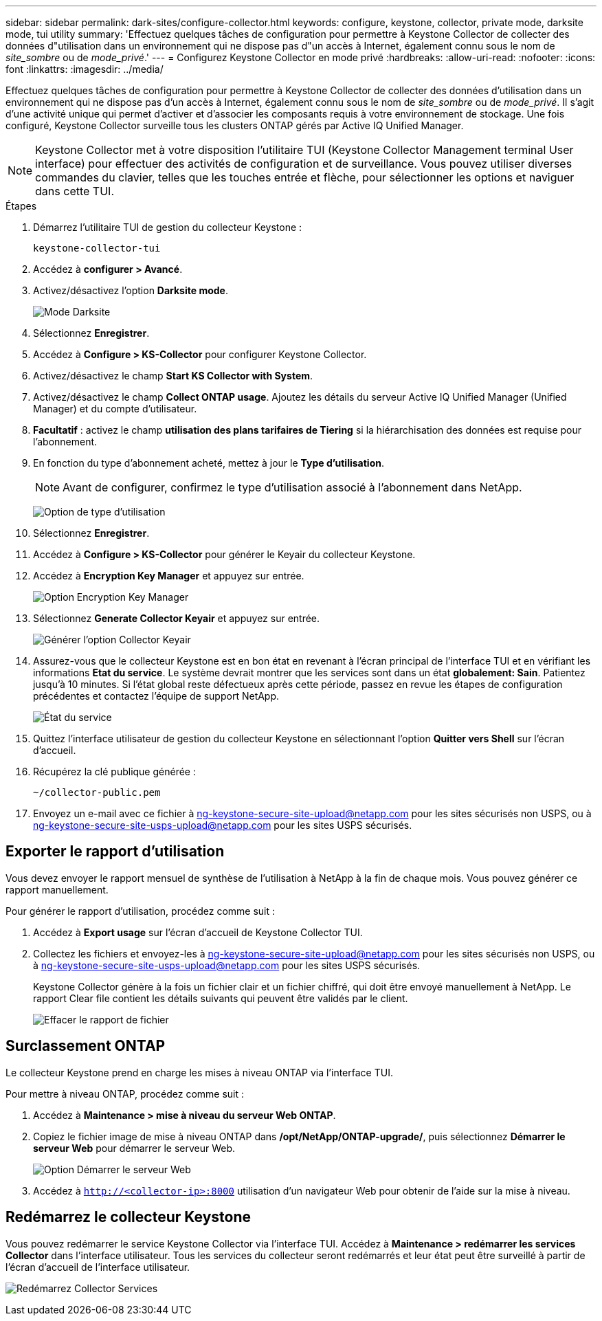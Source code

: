 ---
sidebar: sidebar 
permalink: dark-sites/configure-collector.html 
keywords: configure, keystone, collector, private mode, darksite mode, tui utility 
summary: 'Effectuez quelques tâches de configuration pour permettre à Keystone Collector de collecter des données d"utilisation dans un environnement qui ne dispose pas d"un accès à Internet, également connu sous le nom de _site_sombre_ ou de _mode_privé_.' 
---
= Configurez Keystone Collector en mode privé
:hardbreaks:
:allow-uri-read: 
:nofooter: 
:icons: font
:linkattrs: 
:imagesdir: ../media/


[role="lead"]
Effectuez quelques tâches de configuration pour permettre à Keystone Collector de collecter des données d'utilisation dans un environnement qui ne dispose pas d'un accès à Internet, également connu sous le nom de _site_sombre_ ou de _mode_privé_. Il s'agit d'une activité unique qui permet d'activer et d'associer les composants requis à votre environnement de stockage. Une fois configuré, Keystone Collector surveille tous les clusters ONTAP gérés par Active IQ Unified Manager.


NOTE: Keystone Collector met à votre disposition l'utilitaire TUI (Keystone Collector Management terminal User interface) pour effectuer des activités de configuration et de surveillance. Vous pouvez utiliser diverses commandes du clavier, telles que les touches entrée et flèche, pour sélectionner les options et naviguer dans cette TUI.

.Étapes
. Démarrez l'utilitaire TUI de gestion du collecteur Keystone :
+
`keystone-collector-tui`

. Accédez à *configurer > Avancé*.
. Activez/désactivez l'option *Darksite mode*.
+
image:dark-site-mode-1.png["Mode Darksite"]

. Sélectionnez *Enregistrer*.
. Accédez à *Configure > KS-Collector* pour configurer Keystone Collector.
. Activez/désactivez le champ *Start KS Collector with System*.
. Activez/désactivez le champ *Collect ONTAP usage*. Ajoutez les détails du serveur Active IQ Unified Manager (Unified Manager) et du compte d'utilisateur.
. *Facultatif* : activez le champ *utilisation des plans tarifaires de Tiering* si la hiérarchisation des données est requise pour l'abonnement.
. En fonction du type d'abonnement acheté, mettez à jour le *Type d'utilisation*.
+

NOTE: Avant de configurer, confirmez le type d'utilisation associé à l'abonnement dans NetApp.

+
image:dark-site-usage-type-1.png["Option de type d'utilisation"]

. Sélectionnez *Enregistrer*.
. Accédez à *Configure > KS-Collector* pour générer le Keyair du collecteur Keystone.
. Accédez à *Encryption Key Manager* et appuyez sur entrée.
+
image:dark-site-encryption-key-manager-1.png["Option Encryption Key Manager"]

. Sélectionnez *Generate Collector Keyair* et appuyez sur entrée.
+
image:dark-site-generate-collector-keypair-1.png["Générer l'option Collector Keyair"]

. Assurez-vous que le collecteur Keystone est en bon état en revenant à l'écran principal de l'interface TUI et en vérifiant les informations *Etat du service*. Le système devrait montrer que les services sont dans un état *globalement: Sain*. Patientez jusqu'à 10 minutes. Si l'état global reste défectueux après cette période, passez en revue les étapes de configuration précédentes et contactez l'équipe de support NetApp.
+
image:dark-site-overall-healthy-2.png["État du service"]

. Quittez l'interface utilisateur de gestion du collecteur Keystone en sélectionnant l'option *Quitter vers Shell* sur l'écran d'accueil.
. Récupérez la clé publique générée :
+
`~/collector-public.pem`

. Envoyez un e-mail avec ce fichier à ng-keystone-secure-site-upload@netapp.com pour les sites sécurisés non USPS, ou à ng-keystone-secure-site-usps-upload@netapp.com pour les sites USPS sécurisés.




== Exporter le rapport d'utilisation

Vous devez envoyer le rapport mensuel de synthèse de l'utilisation à NetApp à la fin de chaque mois. Vous pouvez générer ce rapport manuellement.

Pour générer le rapport d'utilisation, procédez comme suit :

. Accédez à *Export usage* sur l'écran d'accueil de Keystone Collector TUI.
. Collectez les fichiers et envoyez-les à ng-keystone-secure-site-upload@netapp.com pour les sites sécurisés non USPS, ou à ng-keystone-secure-site-usps-upload@netapp.com pour les sites USPS sécurisés.
+
Keystone Collector génère à la fois un fichier clair et un fichier chiffré, qui doit être envoyé manuellement à NetApp. Le rapport Clear file contient les détails suivants qui peuvent être validés par le client.

+
image:dark-site-clear-file-report-1.png["Effacer le rapport de fichier"]





== Surclassement ONTAP

Le collecteur Keystone prend en charge les mises à niveau ONTAP via l'interface TUI.

Pour mettre à niveau ONTAP, procédez comme suit :

. Accédez à *Maintenance > mise à niveau du serveur Web ONTAP*.
. Copiez le fichier image de mise à niveau ONTAP dans */opt/NetApp/ONTAP-upgrade/*, puis sélectionnez *Démarrer le serveur Web* pour démarrer le serveur Web.
+
image:dark-site-start-webserver-1.png["Option Démarrer le serveur Web"]

. Accédez à `http://<collector-ip>:8000` utilisation d'un navigateur Web pour obtenir de l'aide sur la mise à niveau.




== Redémarrez le collecteur Keystone

Vous pouvez redémarrer le service Keystone Collector via l'interface TUI. Accédez à *Maintenance > redémarrer les services Collector* dans l'interface utilisateur. Tous les services du collecteur seront redémarrés et leur état peut être surveillé à partir de l'écran d'accueil de l'interface utilisateur.

image:dark-site-restart-collector-services-1.png["Redémarrez Collector Services"]
